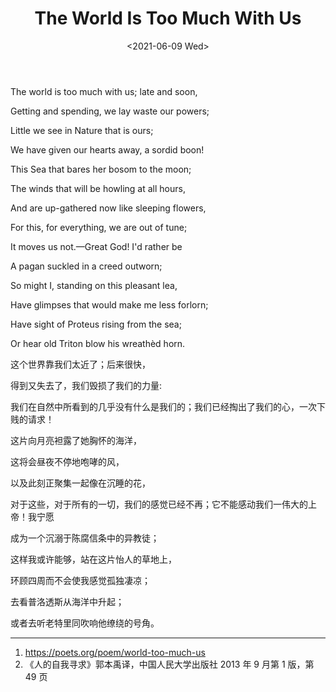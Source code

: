 #+TITLE: The World Is Too Much With Us
#+DATE: <2021-06-09 Wed>
#+HUGO_TAGS: 诗作

The world is too much with us; late and soon,

Getting and spending, we lay waste our powers;

Little we see in Nature that is ours;

We have given our hearts away, a sordid boon!

This Sea that bares her bosom to the moon;

The winds that will be howling at all hours,

And are up-gathered now like sleeping flowers,

For this, for everything, we are out of tune;

It moves us not.---Great God! I'd rather be

A pagan suckled in a creed outworn;

So might I, standing on this pleasant lea,

Have glimpses that would make me less forlorn;

Have sight of Proteus rising from the sea;

Or hear old Triton blow his wreathèd horn.

这个世界靠我们太近了；后来很快，

得到又失去了，我们毁损了我们的力量:

我们在自然中所看到的几乎没有什么是我们的；我们已经掏出了我们的心，一次下贱的请求！

这片向月亮袒露了她胸怀的海洋，

这将会昼夜不停地咆哮的风，

以及此刻正聚集一起像在沉睡的花，

对于这些，对于所有的一切，我们的感觉已经不再；它不能感动我们一伟大的上帝！我宁愿

成为一个沉溺于陈腐信条中的异教徒；

这样我或许能够，站在这片怡人的草地上，

环顾四周而不会使我感觉孤独凄凉；

去看普洛透斯从海洋中升起；

或者去听老特里同吹响他缭绕的号角。

--------------

1. [[https://poets.org/poem/world-too-much-us]]
2. 《人的自我寻求》郭本禹译，中国人民大学出版社 2013 年 9 月第 1 版，第 49 页
